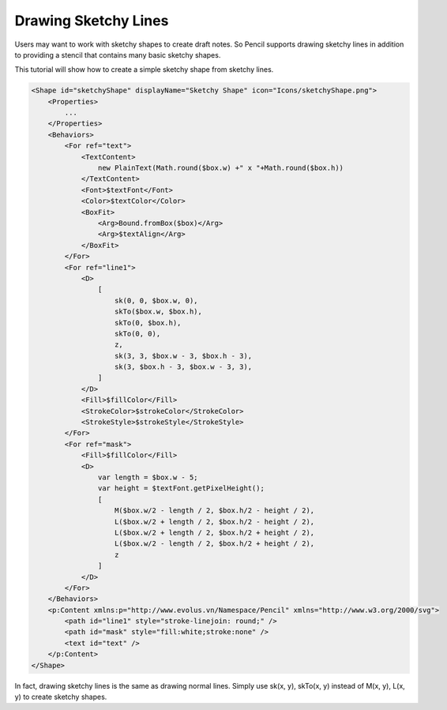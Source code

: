 Drawing Sketchy Lines
=====================

Users may want to work with sketchy shapes to create draft notes. So Pencil supports drawing sketchy lines in addition to providing a stencil that contains many basic sketchy shapes.

.. image:: ../../images/Main_html_m48d4f82c.png

This tutorial will show how to create a simple sketchy shape from sketchy lines.

.. code-block:: xml

    <Shape id="sketchyShape" displayName="Sketchy Shape" icon="Icons/sketchyShape.png">
        <Properties>
            ...
        </Properties>
        <Behaviors>
            <For ref="text">
                <TextContent>
                    new PlainText(Math.round($box.w) +" x "+Math.round($box.h))
                </TextContent>
                <Font>$textFont</Font>
                <Color>$textColor</Color>
                <BoxFit>
                    <Arg>Bound.fromBox($box)</Arg>
                    <Arg>$textAlign</Arg>
                </BoxFit>
            </For>
            <For ref="line1">
                <D>
                    [
                        sk(0, 0, $box.w, 0),
                        skTo($box.w, $box.h),
                        skTo(0, $box.h),
                        skTo(0, 0),
                        z,
                        sk(3, 3, $box.w - 3, $box.h - 3),
                        sk(3, $box.h - 3, $box.w - 3, 3),
                    ]
                </D>
                <Fill>$fillColor</Fill>
                <StrokeColor>$strokeColor</StrokeColor>
                <StrokeStyle>$strokeStyle</StrokeStyle>
            </For>
            <For ref="mask">
                <Fill>$fillColor</Fill>
                <D>
                    var length = $box.w - 5;
                    var height = $textFont.getPixelHeight();
                    [
                        M($box.w/2 - length / 2, $box.h/2 - height / 2),
                        L($box.w/2 + length / 2, $box.h/2 - height / 2),
                        L($box.w/2 + length / 2, $box.h/2 + height / 2),
                        L($box.w/2 - length / 2, $box.h/2 + height / 2),
                        z
                    ]
                </D>
            </For>
        </Behaviors>
        <p:Content xmlns:p="http://www.evolus.vn/Namespace/Pencil" xmlns="http://www.w3.org/2000/svg">
            <path id="line1" style="stroke-linejoin: round;" />
            <path id="mask" style="fill:white;stroke:none" />
            <text id="text" />
        </p:Content>
    </Shape>

In fact, drawing sketchy lines is the same as drawing normal lines. Simply use sk(x, y), skTo(x, y) instead of M(x, y), L(x, y) to create sketchy shapes.
